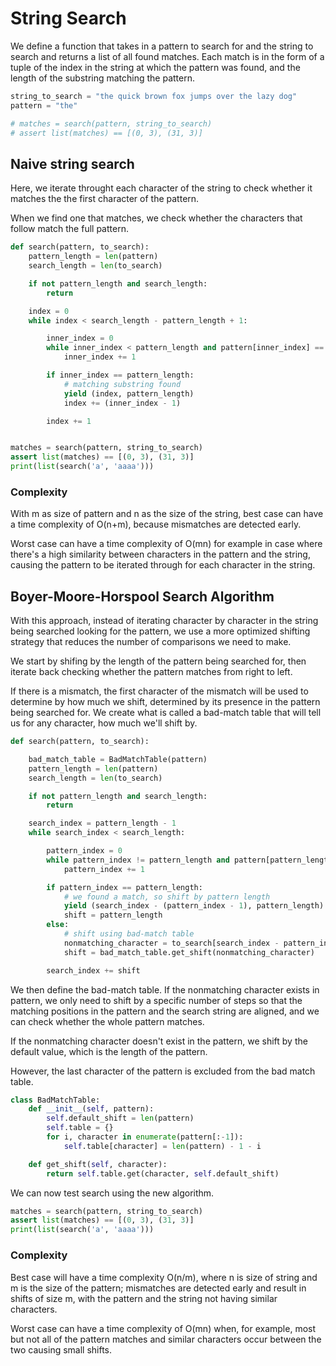 * String Search
:PROPERTIES:
:header-args: :session :exports both
:END:

We define a function that takes in a pattern to search for and the
string to search and returns a list of all found matches. Each match
is in the form of a tuple of the index in the string at which the
pattern was found, and the length of the substring matching the
pattern.


#+begin_src python :results silent
string_to_search = "the quick brown fox jumps over the lazy dog"
pattern = "the"

# matches = search(pattern, string_to_search)
# assert list(matches) == [(0, 3), (31, 3)]
#+end_src


** Naive string search

Here, we iterate throught each character of the string
to check whether it matches the the first character of the pattern.

When we find one that matches, we check whether the characters that
follow match the full pattern.

#+begin_src python :results output
def search(pattern, to_search):
    pattern_length = len(pattern)
    search_length = len(to_search)

    if not pattern_length and search_length:
        return

    index = 0
    while index < search_length - pattern_length + 1:

        inner_index = 0
        while inner_index < pattern_length and pattern[inner_index] == to_search[index + inner_index]:
            inner_index += 1
            
        if inner_index == pattern_length:
            # matching substring found
            yield (index, pattern_length)
            index += (inner_index - 1)

        index += 1
               

matches = search(pattern, string_to_search)
assert list(matches) == [(0, 3), (31, 3)]
print(list(search('a', 'aaaa')))
#+end_src

#+RESULTS:
: [(0, 1), (1, 1), (2, 1), (3, 1)]


*** Complexity

With m as size of pattern and n as the size of the string, best case
can have a time complexity of O(n+m), because mismatches are detected
early.

Worst case can have a time complexity of O(mn) for example in case where
there's a high similarity between characters in the pattern and the string,
causing the pattern to be iterated through for each character in the 
string.

** Boyer-Moore-Horspool Search Algorithm

With this approach, instead of iterating character by character in
the string being searched looking for the pattern, we use a more
optimized shifting strategy that reduces the number of comparisons
we need to make.

We start by shifing by the length of the pattern being searched for,
then iterate back checking whether the pattern matches from right to
left.

If there is a mismatch, the first character of the mismatch will be
used to determine by how much we shift, determined by its presence in
the pattern being searched for. We create what is called a bad-match
table that will tell us for any character, how much we'll shift by.


#+begin_src python :results silent
def search(pattern, to_search):

    bad_match_table = BadMatchTable(pattern)
    pattern_length = len(pattern)
    search_length = len(to_search)

    if not pattern_length and search_length:
        return

    search_index = pattern_length - 1
    while search_index < search_length:

        pattern_index = 0
        while pattern_index != pattern_length and pattern[pattern_length - 1 - pattern_index] == to_search[search_index - pattern_index]:
            pattern_index += 1

        if pattern_index == pattern_length:
            # we found a match, so shift by pattern length
            yield (search_index - (pattern_index - 1), pattern_length)
            shift = pattern_length
        else:
            # shift using bad-match table
            nonmatching_character = to_search[search_index - pattern_index]
            shift = bad_match_table.get_shift(nonmatching_character)
        
        search_index += shift
#+end_src

We then define the bad-match table. If the nonmatching character
exists in pattern, we only need to shift by a specific number of steps
so that the matching positions in the pattern and the search string
are aligned, and we can check whether the whole pattern matches.

If the nonmatching character doesn't exist in the pattern, we shift
by the default value, which is the length of the pattern.

However, the last character of the pattern is excluded from the bad
match table.

#+begin_src python
class BadMatchTable:
    def __init__(self, pattern):
        self.default_shift = len(pattern)
        self.table = {}
        for i, character in enumerate(pattern[:-1]):
            self.table[character] = len(pattern) - 1 - i
    
    def get_shift(self, character):
        return self.table.get(character, self.default_shift)
#+end_src

#+RESULTS:

We can now test search using the new algorithm.

#+begin_src python :results output
matches = search(pattern, string_to_search)
assert list(matches) == [(0, 3), (31, 3)]
print(list(search('a', 'aaaa')))
#+end_src

#+RESULTS:
: [(0, 1), (1, 1), (2, 1), (3, 1)]

*** Complexity

Best case will have a time complexity O(n/m), where n is size of
string and m is the size of the pattern; mismatches are detected early
and result in shifts of size m, with the pattern and the string not
having similar characters.

Worst case can have a time complexity of O(mn) when, for example, most
but not all of the pattern matches and similar characters occur
between the two causing small shifts.
